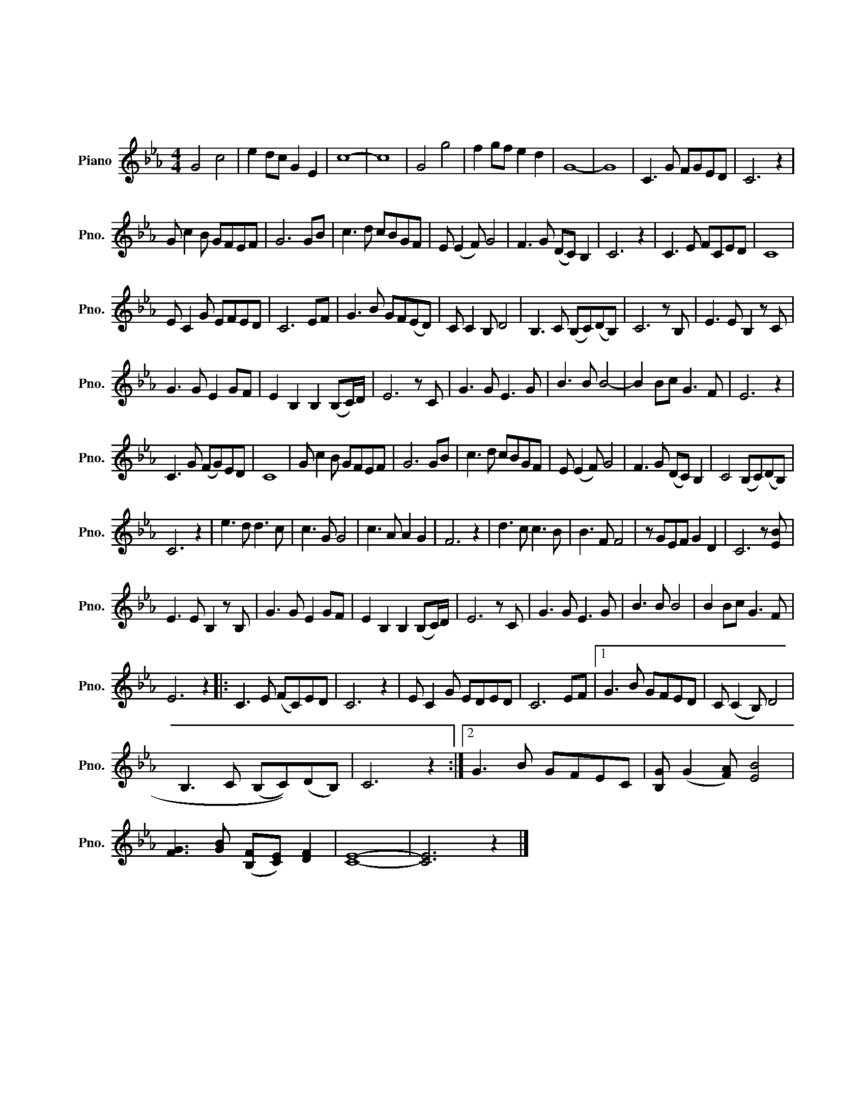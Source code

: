 X:1
T:我的中国心
T:我的中国心
L:1/8
M:4/4
K:Eb
V:1 treble nm="Piano" snm="Pno."
V:1
 G4 c4 | e2 dc G2 E2 | c8- | c8 | G4 g4 | f2 gf e2 d2 | G8- | G8 | C3 G FGED | C6 z2 | %10
 G c2 B GFEF | G6 GB | c3 d cBGF | E (E2 F) G4 | F3 G (DC) B,2 | C6 z2 | C3 E FCED | C8 | %18
 E C2 G EFED | C6 EF | G3 B GF(ED) | C C2 B, D4 | B,3 C (B,C)(DB,) | C6 z B, | E3 E B,2 z C | %25
 G3 G E2 GF | E2 B,2 B,2 (B,C/)D/ | E6 z C | G3 G E3 G | B3 B B4- | B2 Bc G3 F | E6 z2 | %32
 C3 G (FG)ED | C8 | G c2 B GFEF | G6 GB | c3 d cBGF | E (E2 F) G4 | F3 G (DC) B,2 | C4 (B,C)(DB,) | %40
 C6 z2 | e3 d d3 c | c3 G G4 | c3 A A2 G2 | F6 z2 | d3 c c3 B | B3 F F4 | z GEF G2 D2 | C6 z [EB] | %49
 E3 E B,2 z B, | G3 G E2 GF | E2 B,2 B,2 (B,C/)D/ | E6 z C | G3 G E3 G | B3 B B4 | B2 Bc G3 F | %56
 E6 z2 |: C3 E (FC)ED | C6 z2 | E C2 G EDED | C6 EF |1 G3 B GFED | C ((C2 B,)) D4 | %63
 B,3 C (((B,C)))(DB,) | C6 z2 :|2 G3 B GFEC | [B,G] (G2 [FA]) [EB]4 | %67
 [FG]3 [GB] ([B,F][CE]) [DF]2 | [CE]8- | [CE]6 z2 |] %70

